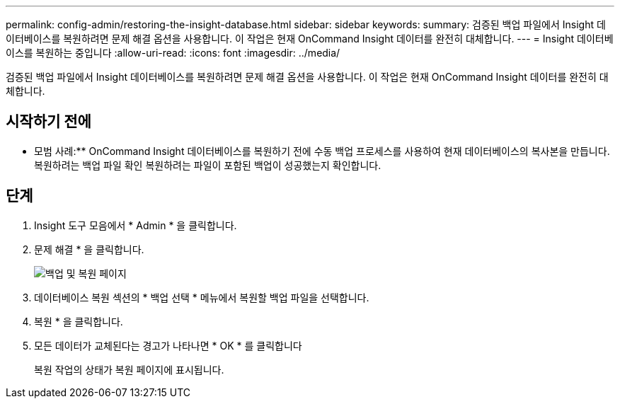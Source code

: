 ---
permalink: config-admin/restoring-the-insight-database.html 
sidebar: sidebar 
keywords:  
summary: 검증된 백업 파일에서 Insight 데이터베이스를 복원하려면 문제 해결 옵션을 사용합니다. 이 작업은 현재 OnCommand Insight 데이터를 완전히 대체합니다. 
---
= Insight 데이터베이스를 복원하는 중입니다
:allow-uri-read: 
:icons: font
:imagesdir: ../media/


[role="lead"]
검증된 백업 파일에서 Insight 데이터베이스를 복원하려면 문제 해결 옵션을 사용합니다. 이 작업은 현재 OnCommand Insight 데이터를 완전히 대체합니다.



== 시작하기 전에

** 모범 사례:** OnCommand Insight 데이터베이스를 복원하기 전에 수동 백업 프로세스를 사용하여 현재 데이터베이스의 복사본을 만듭니다. 복원하려는 백업 파일 확인 복원하려는 파일이 포함된 백업이 성공했는지 확인합니다.



== 단계

. Insight 도구 모음에서 * Admin * 을 클릭합니다.
. 문제 해결 * 을 클릭합니다.
+
image::../media/oci-7-backup-restore-gif.gif[백업 및 복원 페이지]

. 데이터베이스 복원 섹션의 * 백업 선택 * 메뉴에서 복원할 백업 파일을 선택합니다.
. 복원 * 을 클릭합니다.
. 모든 데이터가 교체된다는 경고가 나타나면 * OK * 를 클릭합니다
+
복원 작업의 상태가 복원 페이지에 표시됩니다.


